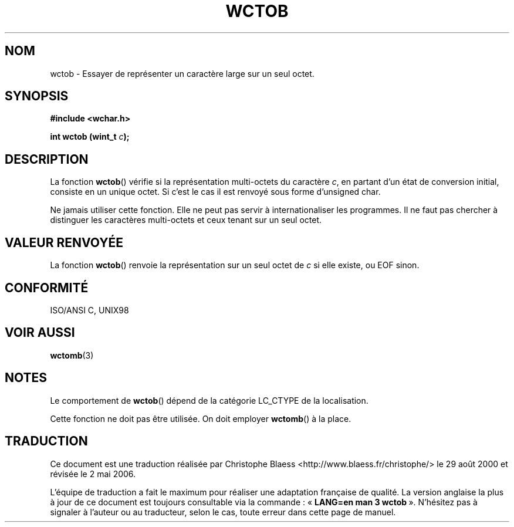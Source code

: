 .\" Copyright (c) Bruno Haible <haible@clisp.cons.org>
.\"
.\" This is free documentation; you can redistribute it and/or
.\" modify it under the terms of the GNU General Public License as
.\" published by the Free Software Foundation; either version 2 of
.\" the License, or (at your option) any later version.
.\"
.\" References consulted:
.\"   GNU glibc-2 source code and manual
.\"   Dinkumware C library reference http://www.dinkumware.com/
.\"   OpenGroup's Single Unix specification http://www.UNIX-systems.org/online.html
.\"   ISO/IEC 9899:1999
.\"
.\" Traduction 29/08/2000 par Christophe Blaess (ccb@club-internet.fr)
.\" LDP-1.30
.\" Màj 21/07/2003 LDP-1.56
.\" Màj 01/05/2006 LDP-1.67.1
.\"
.TH WCTOB 3 "25 juillet 1999" LDP "Manuel du programmeur Linux"
.SH NOM
wctob \- Essayer de représenter un caractère large sur un seul octet.
.SH SYNOPSIS
.nf
.B #include <wchar.h>
.sp
.BI "int wctob (wint_t " c );
.fi
.SH DESCRIPTION
La fonction \fBwctob\fP() vérifie si la représentation multi-octets du caractère \fIc\fP,
en partant d'un état de conversion initial, consiste en un unique octet. Si c'est le cas il est renvoyé
sous forme d'unsigned char.
.PP
Ne jamais utiliser cette fonction. Elle ne peut pas servir à internationaliser les programmes. Il ne
faut pas chercher à distinguer les caractères multi-octets et ceux tenant sur un seul octet.
.SH "VALEUR RENVOYÉE"
La fonction \fBwctob\fP() renvoie la représentation sur un seul octet de \fIc\fP si elle existe, ou EOF sinon.
.SH "CONFORMITÉ"
ISO/ANSI C, UNIX98
.SH "VOIR AUSSI"
.BR wctomb (3)
.SH NOTES
Le comportement de \fBwctob\fP() dépend de la catégorie LC_CTYPE de la localisation.
.PP
Cette fonction ne doit pas être utilisée. On doit employer \fBwctomb\fP() à la place.
.SH TRADUCTION
.PP
Ce document est une traduction réalisée par Christophe Blaess
<http://www.blaess.fr/christophe/> le 29\ août\ 2000
et révisée le 2\ mai\ 2006.
.PP
L'équipe de traduction a fait le maximum pour réaliser une adaptation
française de qualité. La version anglaise la plus à jour de ce document est
toujours consultable via la commande\ : «\ \fBLANG=en\ man\ 3\ wctob\fR\ ».
N'hésitez pas à signaler à l'auteur ou au traducteur, selon le cas, toute
erreur dans cette page de manuel.

